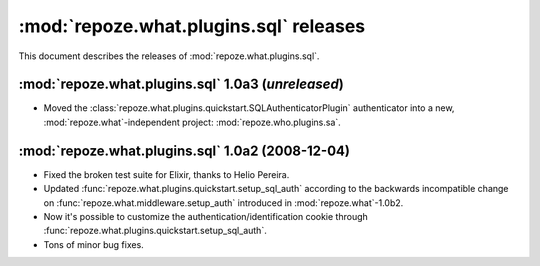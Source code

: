 ***************************************
:mod:`repoze.what.plugins.sql` releases
***************************************

This document describes the releases of :mod:`repoze.what.plugins.sql`.


.. _repoze.what-sql-1.0a3:

:mod:`repoze.what.plugins.sql` 1.0a3 (*unreleased*)
===================================================
* Moved the :class:`repoze.what.plugins.quickstart.SQLAuthenticatorPlugin`
  authenticator into a new, :mod:`repoze.what`-independent project:
  :mod:`repoze.who.plugins.sa`.


.. _repoze.what-sql-1.0a2:

:mod:`repoze.what.plugins.sql` 1.0a2 (2008-12-04)
=================================================

* Fixed the broken test suite for Elixir, thanks to Helio Pereira.
* Updated :func:`repoze.what.plugins.quickstart.setup_sql_auth` according
  to the backwards incompatible change on
  :func:`repoze.what.middleware.setup_auth` introduced in
  :mod:`repoze.what`-1.0b2.
* Now it's possible to customize the authentication/identification cookie
  through :func:`repoze.what.plugins.quickstart.setup_sql_auth`.
* Tons of minor bug fixes.
